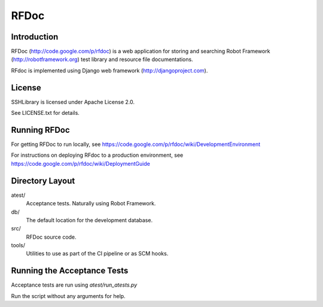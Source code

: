RFDoc
=====

Introduction
------------

RFDoc (http://code.google.com/p/rfdoc) is a web application for storing
and searching Robot Framework (http://robotframework.org) test library and
resource file documentations.

RFdoc is implemented using Django web framework (http://djangoproject.com).


License
-------

SSHLibrary is licensed under Apache License 2.0.

See LICENSE.txt for details.


Running RFDoc
-------------

For getting RFDoc to run locally, see
https://code.google.com/p/rfdoc/wiki/DevelopmentEnvironment

For instructions on deploying RFdoc to a production environment, see
https://code.google.com/p/rfdoc/wiki/DeploymentGuide


Directory Layout
----------------

atest/
    Acceptance tests. Naturally using Robot Framework.

db/
    The default location for the development database.

src/
    RFDoc source code.

tools/
    Utilities to use as part of the CI pipeline or as SCM hooks.


Running the Acceptance Tests
----------------------------

Acceptance tests are run using `atest/run_atests.py`

Run the script without any arguments for help.
